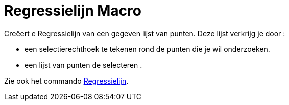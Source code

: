 = Regressielijn Macro
:page-en: tools/Best_Fit_Line_Tool
ifdef::env-github[:imagesdir: /nl/modules/ROOT/assets/images]

Creëert e Regressielijn van een gegeven lijst van punten. Deze lijst verkrijg je door :

* een selectierechthoek te tekenen rond de punten die je wil onderzoeken.
* een lijst van punten de selecteren .

Zie ook het commando xref:/commands/Regressielijn.adoc[Regressielijn].
